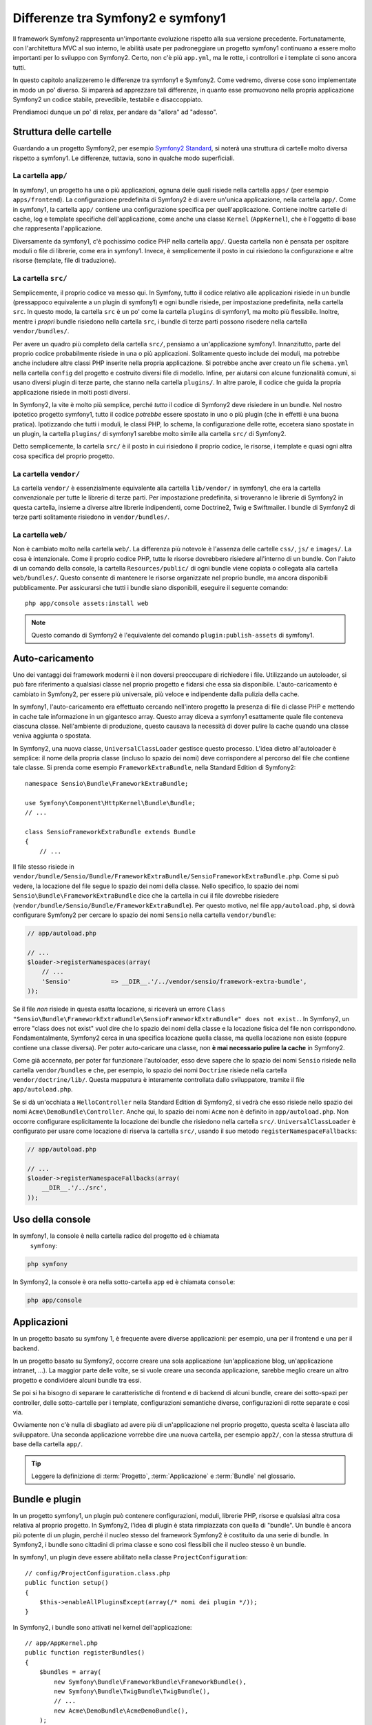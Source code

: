 Differenze tra Symfony2 e symfony1
==================================

Il framework Symfony2 rappresenta un'importante evoluzione rispetto alla sua versione
precedente. Fortunatamente, con l'architettura MVC al suo interno, le abilità
usate per padroneggiare un progetto symfony1 continuano a essere molto importanti
per lo sviluppo con Symfony2. Certo, non c'è più ``app.yml``, ma le rotte, i controllori
e i template ci sono ancora tutti.

In questo capitolo analizzeremo le differenze tra symfony1 e Symfony2.
Come vedremo, diverse cose sono implementate in modo un po' diverso. Si imparerà
ad apprezzare tali differenze, in quanto esse promuovono nella propria
applicazione Symfony2 un codice stabile, prevedibile, testabile e disaccoppiato.

Prendiamoci dunque un po' di relax, per andare da "allora" ad "adesso".

Struttura delle cartelle
------------------------

Guardando a un progetto Symfony2, per esempio `Symfony2 Standard`_, si noterà
una struttura di cartelle molto diversa rispetto a symfony1. Le differenze, tuttavia,
sono in qualche modo superficiali.

La cartella ``app/``
~~~~~~~~~~~~~~~~~~~~

In symfony1, un progetto ha una o più applicazioni, ognuna delle quali risiede
nella cartella ``apps/`` (per esempio ``apps/frontend``). La configurazione
predefinita di Symfony2 è di avere un'unica applicazione, nella cartella ``app/``.
Come in symfony1, la cartella ``app/`` contiene una configurazione specifica per
quell'applicazione. Contiene inoltre cartelle di cache, log e template specifiche
dell'applicazione, come anche una classe ``Kernel`` (``AppKernel``), che è l'oggetto
di base che rappresenta l'applicazione.

Diversamente da symfony1, c'è pochissimo codice PHP nella cartella ``app/``. Questa
cartella non è pensata per ospitare moduli o file di librerie, come era in symfony1.
Invece, è semplicemente il posto in cui risiedono la configurazione e altre risorse
(template, file di traduzione).

La cartella ``src/``
~~~~~~~~~~~~~~~~~~~~

Semplicemente, il proprio codice va messo qui. In Symfony, tutto il codice relativo
alle applicazioni risiede in un bundle (pressappoco equivalente a un plugin di symfony1)
e ogni bundle risiede, per impostazione predefinita, nella cartella ``src``. In questo
modo, la cartella ``src`` è un po' come la cartella ``plugins`` di symfony1, ma molto
più flessibile. Inoltre, mentre i *propri* bundle risiedono nella cartella ``src``, i
bundle di terze parti possono risedere nella cartella ``vendor/bundles/``.

Per avere un quadro più completo della cartella ``src/``, pensiamo a un'applicazione
symfony1. Innanzitutto, parte del proprio codice probabilmente risiede in una o più
applicazioni. Solitamente questo include dei moduli, ma potrebbe anche includere altre
classi PHP inserite nella propria applicazione. Si potrebbe anche aver creato un file
``schema.yml`` nella cartella ``config`` del progetto e costruito diversi file di modello.
Infine, per aiutarsi con alcune funzionalità comuni, si usano diversi plugin di terze
parte, che stanno nella cartella ``plugins/``.
In altre parole, il codice che guida la propria applicazione risiede in molti posti
diversi.

In Symfony2, la vite è molto più semplice, perché *tutto* il codice di Symfony2 deve
risiedere in un bundle. Nel nostro ipotetico progetto symfony1, tutto il codice
*potrebbe* essere spostato in uno o più plugin (che in effetti è una buona pratica).
Ipotizzando che tutti i moduli, le classi PHP, lo schema, la configurazione delle rotte,
eccetera siano spostate in un plugin, la cartella ``plugins/`` di symfony1 sarebbe
molto simile alla cartella ``src/`` di Symfony2.

Detto semplicemente, la cartella ``src/`` è il posto in cui risiedono il proprio codice,
le risorse, i template e quasi ogni altra cosa specifica del proprio progetto.

La cartella ``vendor/``
~~~~~~~~~~~~~~~~~~~~~~~

La cartella ``vendor/`` è essenzialmente equivalente alla cartella ``lib/vendor/``
in symfony1, che era la cartella convenzionale per tutte le librerie di terze
parti. Per impostazione predefinita, si troveranno le librerie di Symfony2 in
questa cartella, insieme a diverse altre librerie indipendenti, come Doctrine2,
Twig e Swiftmailer. I bundle di Symfony2 di terze parti solitamente risiedono
in ``vendor/bundles/``.

La cartella ``web/``
~~~~~~~~~~~~~~~~~~~~

Non è cambiato molto nella cartella ``web/``. La differenza più notevole è
l'assenza delle cartelle ``css/``, ``js/`` e ``images/``. La cosa è intenzionale.
Come il proprio codice PHP, tutte le risorse dovrebbero risiedere all'interno di
un bundle. Con l'aiuto di un comando della console, la cartella ``Resources/public/``
di ogni bundle viene copiata o collegata alla cartella ``web/bundles/``.
Questo consente di mantenere le risorse organizzate nel proprio bundle, ma ancora
disponibili pubblicamente. Per assicurarsi che tutti i bundle siano disponibili,
eseguire il seguente comando::

    php app/console assets:install web

.. note::

   Questo comando di Symfony2 è l'equivalente del comando ``plugin:publish-assets``
   di symfony1.

Auto-caricamento
----------------

Uno dei vantaggi dei framework moderni è il non doversi preoccupare di richiedere
i file. Utilizzando un autoloader, si può fare riferimento a qualsiasi classe
nel proprio progetto e fidarsi che essa sia disponibile. L'auto-caricamento è
cambiato in Symfony2, per essere più universale, più veloce e indipendente
dalla pulizia della cache.

In symfony1, l'auto-caricamento era effettuato cercando nell'intero progetto la
presenza di file di classe PHP e mettendo in cache tale informazione in un
gigantesco array. Questo array diceva a symfony1 esattamente quale file
conteneva ciascuna classe. Nell'ambiente di produzione, questo causava la necessità
di dover pulire la cache quando una classe veniva aggiunta o spostata.

In Symfony2, una nuova classe, ``UniversalClassLoader`` gestisce questo processo.
L'idea dietro all'autoloader è semplice: il nome della propria classe (incluso lo
spazio dei nomi) deve corrispondere al percorso del file che contiene tale classe.
Si prenda come esempio ``FrameworkExtraBundle``, nella Standard Edition di
Symfony2::

    namespace Sensio\Bundle\FrameworkExtraBundle;

    use Symfony\Component\HttpKernel\Bundle\Bundle;
    // ...

    class SensioFrameworkExtraBundle extends Bundle
    {
        // ...

Il file stesso risiede in
``vendor/bundle/Sensio/Bundle/FrameworkExtraBundle/SensioFrameworkExtraBundle.php``.
Come si può vedere, la locazione del file segue lo spazio dei nomi della classe.
Nello specifico, lo spazio dei nomi ``Sensio\Bundle\FrameworkExtraBundle`` dice che la
cartella in cui il file dovrebbe risiedere
(``vendor/bundle/Sensio/Bundle/FrameworkExtraBundle``). Per questo motivo, nel file
``app/autoload.php``, si dovrà configurare Symfony2 per cercare lo spazio dei nomi
``Sensio`` nella cartella ``vendor/bundle``:

.. code-block:: php

    // app/autoload.php

    // ...
    $loader->registerNamespaces(array(
        // ...
        'Sensio'           => __DIR__.'/../vendor/sensio/framework-extra-bundle',
    ));

Se il file *non* risiede in questa esatta locazione, si riceverà un errore
``Class "Sensio\Bundle\FrameworkExtraBundle\SensioFrameworkExtraBundle" does not exist.``.
In Symfony2, un errore "class does not exist" vuol dire che lo spazio dei nomi della
classe e la locazione fisica del file non corrispondono. Fondamentalmente, Symfony2
cerca in una specifica locazione quella classe, ma quella locazione non esiste
(oppure contiene una classe diversa). Per poter auto-caricare una classe, non
**è mai necessario pulire la cache** in Symfony2.

Come già accennato, per poter far funzionare l'autoloader, esso deve sapere che
lo spazio dei nomi ``Sensio`` risiede nella cartella ``vendor/bundles`` e che, per esempio,
lo spazio dei nomi ``Doctrine`` risiede nella cartella ``vendor/doctrine/lib/``.
Questa mappatura è interamente controllata dallo sviluppatore, tramite il file
``app/autoload.php``.

Se si dà un'occhiata a ``HelloController`` nella Standard Edition di Symfony2, si
vedrà che esso risiede nello spazio dei nomi ``Acme\DemoBundle\Controller``. Anche qui,
lo spazio dei nomi ``Acme`` non è definito in ``app/autoload.php``. Non occorre
configurare esplicitamente la locazione dei bundle che risiedono nella cartella
``src/``. ``UniversalClassLoader`` è configurato per usare come locazione di
riserva la cartella ``src/``, usando il suo metodo ``registerNamespaceFallbacks``:

.. code-block:: php

    // app/autoload.php

    // ...
    $loader->registerNamespaceFallbacks(array(
        __DIR__.'/../src',
    ));

Uso della console
-----------------

In symfony1, la console è nella cartella radice del progetto ed è chiamata
 ``symfony``:

.. code-block:: text

    php symfony

In Symfony2, la console è ora nella sotto-cartella ``app`` ed è chiamata
``console``:

.. code-block:: text

    php app/console

Applicazioni
------------

In un progetto basato su symfony 1, è frequente avere diverse applicazioni: per
esempio, una per il frontend e una per il backend.

In un progetto basato su Symfony2, occorre creare una sola applicazione
(un'applicazione blog, un'applicazione intranet, ...). La maggior parte delle
volte, se si vuole creare una seconda applicazione, sarebbe meglio creare
un altro progetto e condividere alcuni bundle tra essi.

Se poi si ha bisogno di separare le caratteristiche di frontend e di backend
di alcuni bundle, creare dei sotto-spazi per controller, delle sotto-cartelle
per i template, configurazioni semantiche diverse, configurazioni di rotte
separate e così via.

Ovviamente non c'è nulla di sbagliato ad avere più di un'applicazione nel proprio
progetto, questa scelta è lasciata allo sviluppatore. Una seconda applicazione
vorrebbe dire una nuova cartella, per esempio ``app2/``, con la stessa struttura di base della cartella ``app/``.

.. tip::

   Leggere la definizione di :term:`Progetto`, :term:`Applicazione` e
   :term:`Bundle` nel glossario.
 
Bundle e plugin
---------------

In un progetto symfony1, un plugin può contenere configurazioni, moduli, librerie PHP,
risorse e qualsiasi altra cosa relativa al proprio progetto. In Symfony2,
l'idea di plugin è stata rimpiazzata con quella di "bundle". Un bundle è ancora più
potente di un plugin, perché il nucleo stesso del framework Symfony2 è costituito
da una serie di bundle. In Symfony2, i bundle sono cittadini di prima classe e sono
così flessibili che il nucleo stesso è un bundle.

In symfony1, un plugin deve essere abilitato nella classe
``ProjectConfiguration``::

    // config/ProjectConfiguration.class.php
    public function setup()
    {
        $this->enableAllPluginsExcept(array(/* nomi dei plugin */));
    }

In Symfony2, i bundle sono attivati nel kernel dell'applicazione::

    // app/AppKernel.php
    public function registerBundles()
    {
        $bundles = array(
            new Symfony\Bundle\FrameworkBundle\FrameworkBundle(),
            new Symfony\Bundle\TwigBundle\TwigBundle(),
            // ...
            new Acme\DemoBundle\AcmeDemoBundle(),
        );

        return $bundles;
    }

Rotte (``routing.yml``) e configurazione (``config.yml``)
~~~~~~~~~~~~~~~~~~~~~~~~~~~~~~~~~~~~~~~~~~~~~~~~~~~~~~~~~

In symfony1, i file di configurazione ``routing.yml`` e ``app.yml`` sono
caricati automaticamente all'interno di un plugin. In Symfony2, le rotte e le
configurazioni dell'applicazioni all'interno di un bundle vanno incluse
a mano. Per esempio, per inmcludere le rotte di un bundle chiamato ``AcmeDemoBundle``,
si può fare nel seguente modo::

    # app/config/routing.yml
    _hello:
        resource: "@AcmeDemoBundle/Resources/config/routing.yml"

Questo caricherà le rotte trovate nel file ``Resources/config/routing.yml`` di
``AcmeDemoBundle``. Il nome ``@AcmeDemoBundle`` è una sintassi abbreviata, risolta
internamente con il percorso completo di quel bundle.

Si può usare la stessa strategia per portare una configurazione da un bundle:

.. code-block:: yaml

    # app/config/config.yml
    imports:
        - { resource: "@AcmeDemoBundle/Resources/config/config.yml" }

In Symfony2, la configurazione è un po' come ``app.yml`` in symfony1, ma più
sistematica. Con ``app.yml``, si poteva semplicemente creare le voci volute.
Per impostazione predefinita, queste voci erano prive di significato ed era
lasciato allo sviluppatore il compito di usarle nella propria applicazione:

.. code-block:: yaml

    # un file app.yml da symfony1
    all:
      email:
        from_address:  foo.bar@example.com

In Symfony2, si possono ancora creare voci arbitrarie sotto la voce ``parameters``
della propria configurazione:

.. code-block:: yaml

    parameters:
        email.from_address: foo.bar@example.com

Si può ora accedervi da un controllore, per esempio::

    public function helloAction($name)
    {
        $fromAddress = $this->container->getParameter('email.from_address');
    }

In realtà, la configurazione di Symfony2 è molto più potente ed è usata principalmente
per configurare oggetti da usare. Per maggiori informazioni, vedere il capitolo
intitolato ":doc:`/book/service_container`".

.. _`Symfony2 Standard`: https://github.com/symfony/symfony-standard
